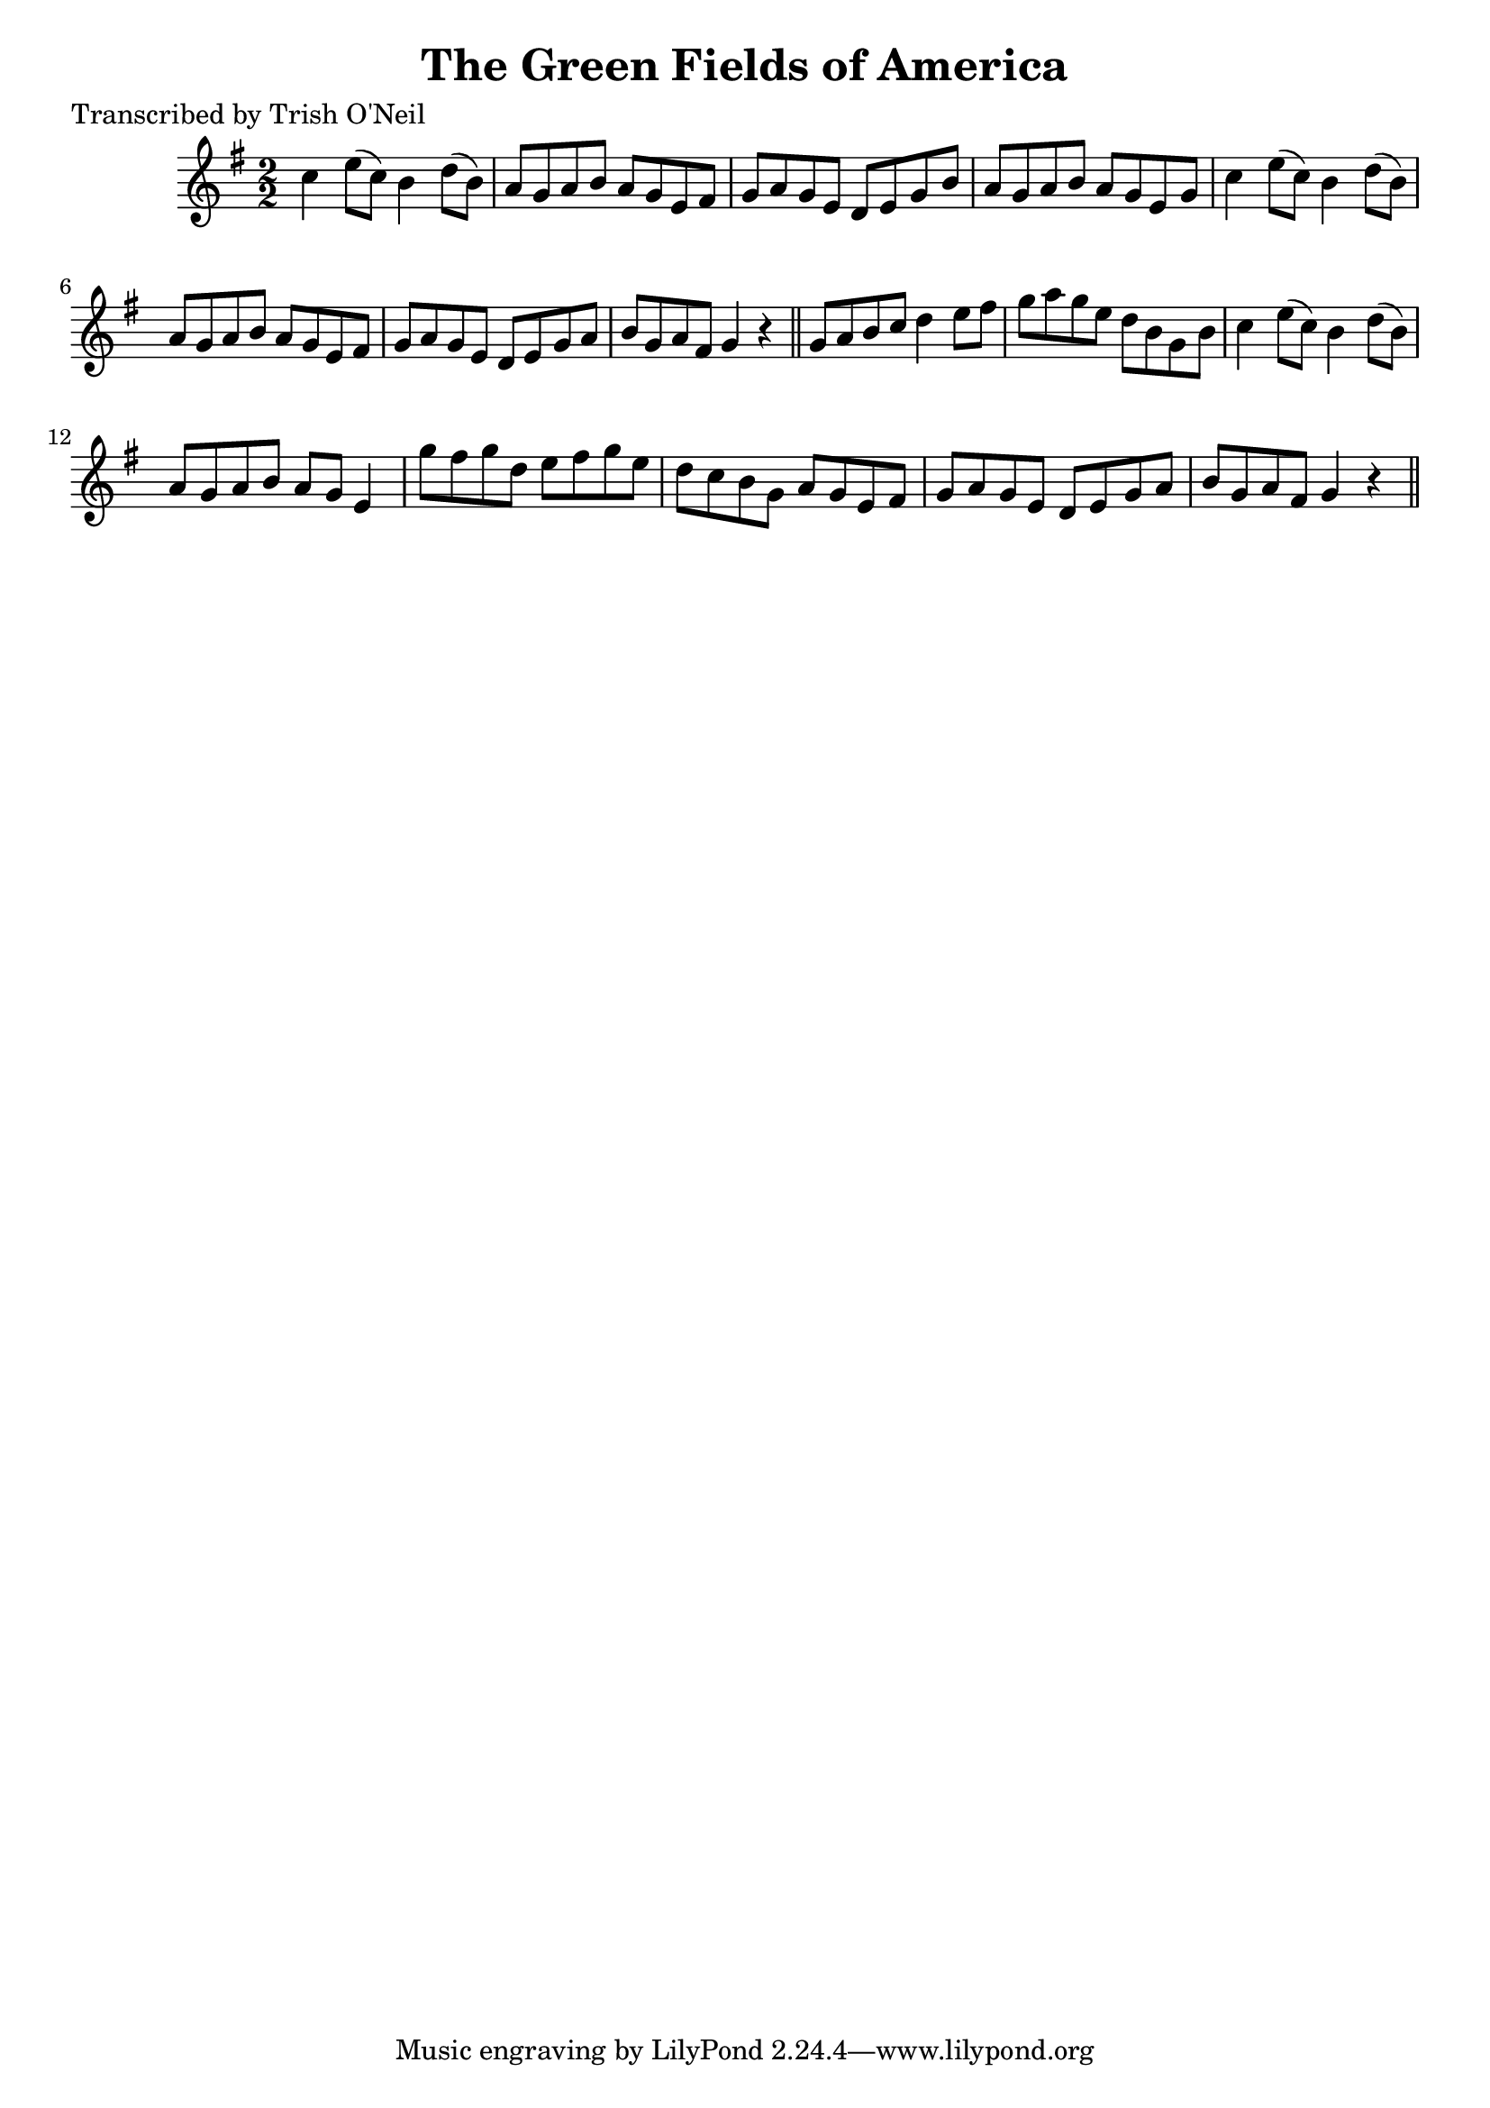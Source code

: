 
\version "2.16.2"
% automatically converted by musicxml2ly from xml/1240_to.xml

%% additional definitions required by the score:
\language "english"


\header {
    poet = "Transcribed by Trish O'Neil"
    encoder = "abc2xml version 63"
    encodingdate = "2015-01-25"
    title = "The Green Fields of America"
    }

\layout {
    \context { \Score
        autoBeaming = ##f
        }
    }
PartPOneVoiceOne =  \relative c'' {
    \key g \major \numericTimeSignature\time 2/2 c4 e8 ( [ c8 ) ] b4 d8
    ( [ b8 ) ] | % 2
    a8 [ g8 a8 b8 ] a8 [ g8 e8 fs8 ] | % 3
    g8 [ a8 g8 e8 ] d8 [ e8 g8 b8 ] | % 4
    a8 [ g8 a8 b8 ] a8 [ g8 e8 g8 ] | % 5
    c4 e8 ( [ c8 ) ] b4 d8 ( [ b8 ) ] | % 6
    a8 [ g8 a8 b8 ] a8 [ g8 e8 fs8 ] | % 7
    g8 [ a8 g8 e8 ] d8 [ e8 g8 a8 ] | % 8
    b8 [ g8 a8 fs8 ] g4 r4 \bar "||"
    g8 [ a8 b8 c8 ] d4 e8 [ fs8 ] | \barNumberCheck #10
    g8 [ a8 g8 e8 ] d8 [ b8 g8 b8 ] | % 11
    c4 e8 ( [ c8 ) ] b4 d8 ( [ b8 ) ] | % 12
    a8 [ g8 a8 b8 ] a8 [ g8 ] e4 | % 13
    g'8 [ fs8 g8 d8 ] e8 [ fs8 g8 e8 ] | % 14
    d8 [ c8 b8 g8 ] a8 [ g8 e8 fs8 ] | % 15
    g8 [ a8 g8 e8 ] d8 [ e8 g8 a8 ] | % 16
    b8 [ g8 a8 fs8 ] g4 r4 \bar "||"
    }


% The score definition
\score {
    <<
        \new Staff <<
            \context Staff << 
                \context Voice = "PartPOneVoiceOne" { \PartPOneVoiceOne }
                >>
            >>
        
        >>
    \layout {}
    % To create MIDI output, uncomment the following line:
    %  \midi {}
    }

